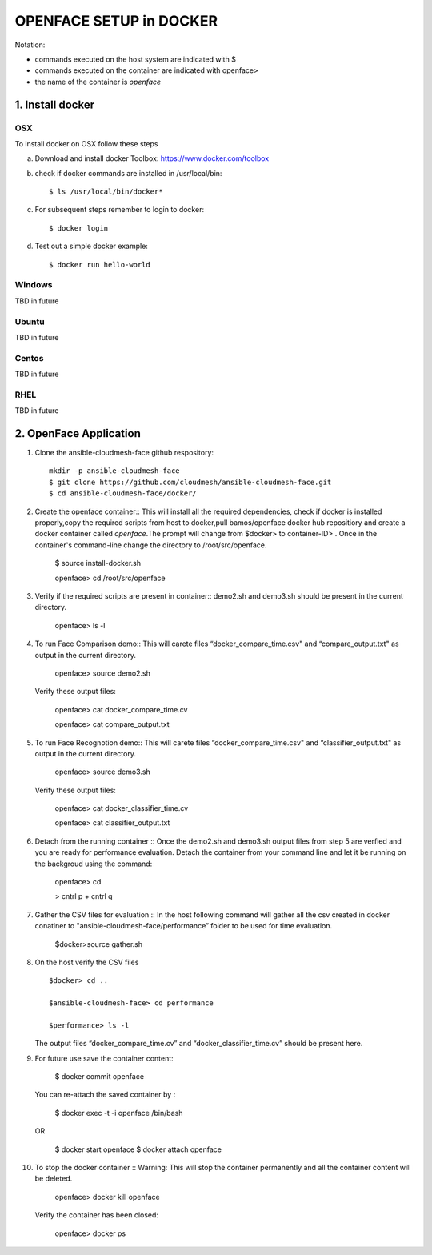 OPENFACE SETUP in DOCKER
=========================

Notation:

* commands executed on the host system are indicated with $
* commands executed on the container are indicated with openface>
* the name of the container is `openface`

1. Install docker
-----------------

OSX
^^^

To install docker on OSX follow these steps

a. Download and install docker Toolbox: https://www.docker.com/toolbox

b. check if docker commands are installed in /usr/local/bin::

      $ ls /usr/local/bin/docker*
   
c. For subsequent steps remember to login to docker::   

      $ docker login

d. Test out a simple docker example::

      $ docker run hello-world
   
Windows
^^^^^^^^

TBD in future

Ubuntu
^^^^^^^

TBD in future

Centos
^^^^^^^

TBD in future

RHEL
^^^^^^^

TBD in future

2. OpenFace Application
-----------------------

1. Clone the ansible-cloudmesh-face github respository::
    
        mkdir -p ansible-cloudmesh-face
        $ git clone https://github.com/cloudmesh/ansible-cloudmesh-face.git
        $ cd ansible-cloudmesh-face/docker/

2. Create the openface container::
   This will install all the required dependencies, check if docker is installed properly,copy the required scripts from host to
   docker,pull bamos/openface docker hub repositiory and create a docker container called `openface`.The prompt will change from
   $docker> to container-ID> .  Once in the container's command-line change the directory to /root/src/openface.

        $ source install-docker.sh 

        openface> cd /root/src/openface
     
   
3. Verify if the required scripts are present in container::
   demo2.sh and demo3.sh should be present in the current directory.
   
         openface> ls -l  
      
     

4. To run Face Comparison demo::
   This will carete files “docker_compare_time.csv" and  “compare_output.txt" as output in the current directory.
      
       openface> source demo2.sh
    
   Verify these output files:
   
       openface> cat docker_compare_time.cv
      
       openface> cat compare_output.txt

5. To run Face Recognotion demo::
   This will carete files “docker_compare_time.csv" and  “classifier_output.txt" as output in the current directory.
   
       openface> source demo3.sh
      
   Verify these output files:
   
       openface> cat docker_classifier_time.cv

       openface> cat classifier_output.txt

6. Detach from the running container ::
   Once the demo2.sh and demo3.sh output files from step 5 are verfied and you are ready for performance evaluation.
   Detach the container from your command line and let it be running on the backgroud using the command:
      
       openface> cd
      
       > cntrl p + cntrl q

7. Gather the CSV files for evaluation ::
   In the host following command will gather all the csv created in docker conatiner to "ansible-cloudmesh-face/performance” folder to
   be used for time evaluation.
      
       $docker>source gather.sh

8. On the host verify the CSV files :: 

        $docker> cd ..

        $ansible-cloudmesh-face> cd performance

        $performance> ls -l

   The output files “docker_compare_time.cv” and “docker_classifier_time.cv” should be present here.

9. For future use save the container content:

       $ docker commit openface

   You can re-attach the saved container by : 
   
       $ docker exec -t -i openface /bin/bash

   OR
      
       $ docker start openface
       $ docker attach openface
      

10. To stop the docker container ::
    Warning:  This will stop the container permanently and all the container content will be deleted.
      
       openface> docker kill openface
      
    Verify the container has been closed:
    
       openface> docker ps


